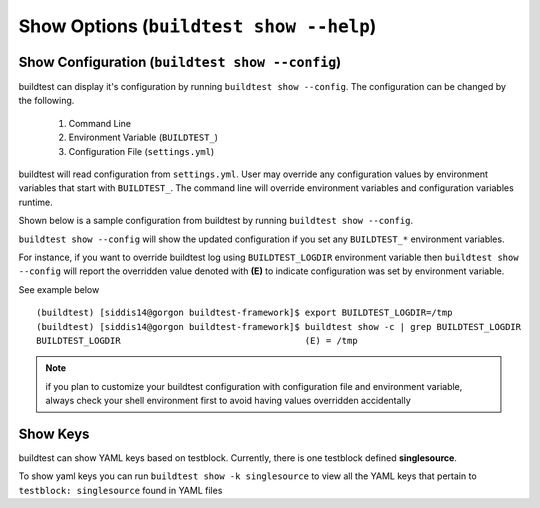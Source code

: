 Show Options (``buildtest show --help``)
============================================

.. program-output:: cat scripts/show_subcommand/help.txt

Show Configuration (``buildtest show --config``)
-------------------------------------------------

buildtest can display it's configuration by running ``buildtest show --config``. The
configuration can be changed by the following.

 1. Command Line
 2. Environment Variable (``BUILDTEST_``)
 3. Configuration File (``settings.yml``)

buildtest will read configuration from ``settings.yml``. User may override any configuration
values by environment variables that start with ``BUILDTEST_``. The command line will 
override environment variables and configuration variables runtime.

Shown below is a sample configuration from buildtest by running ``buildtest show --config``.


.. program-output:: cat scripts/show_subcommand/configuration.txt



``buildtest show --config`` will show the updated configuration if you set any ``BUILDTEST_*`` environment
variables.

For instance, if you want to override buildtest log using ``BUILDTEST_LOGDIR`` environment variable then
``buildtest show --config`` will report the overridden value denoted with **(E)** to indicate configuration was set
by environment variable.

See example below

::

    (buildtest) [siddis14@gorgon buildtest-framework]$ export BUILDTEST_LOGDIR=/tmp
    (buildtest) [siddis14@gorgon buildtest-framework]$ buildtest show -c | grep BUILDTEST_LOGDIR
    BUILDTEST_LOGDIR                                   (E) = /tmp



.. Note:: if you plan to customize your buildtest configuration with configuration file
    and environment variable, always check your shell environment first to avoid having
    values overridden accidentally

Show Keys
-----------

buildtest can show YAML keys based on testblock. Currently, there is one testblock 
defined **singlesource**. 

To show yaml keys you can run ``buildtest show -k singlesource`` to view all the YAML
keys that pertain to ``testblock: singlesource`` found in YAML files

.. program-output:: cat scripts/show_subcommand/singlesource.txt

